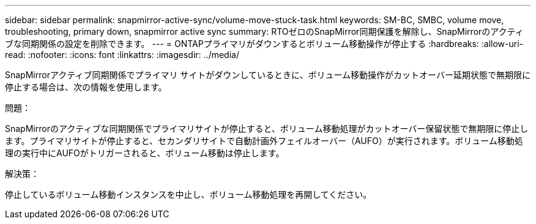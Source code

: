 ---
sidebar: sidebar 
permalink: snapmirror-active-sync/volume-move-stuck-task.html 
keywords: SM-BC, SMBC, volume move, troubleshooting, primary down, snapmirror active sync 
summary: RTOゼロのSnapMirror同期保護を解除し、SnapMirrorのアクティブな同期関係の設定を削除できます。 
---
= ONTAPプライマリがダウンするとボリューム移動操作が停止する
:hardbreaks:
:allow-uri-read: 
:nofooter: 
:icons: font
:linkattrs: 
:imagesdir: ../media/


[role="lead"]
SnapMirrorアクティブ同期関係でプライマリ サイトがダウンしているときに、ボリューム移動操作がカットオーバー延期状態で無期限に停止する場合は、次の情報を使用します。

.問題：
SnapMirrorのアクティブな同期関係でプライマリサイトが停止すると、ボリューム移動処理がカットオーバー保留状態で無期限に停止します。プライマリサイトが停止すると、セカンダリサイトで自動計画外フェイルオーバー（AUFO）が実行されます。ボリューム移動処理の実行中にAUFOがトリガーされると、ボリューム移動は停止します。

.解決策：
停止しているボリューム移動インスタンスを中止し、ボリューム移動処理を再開してください。
